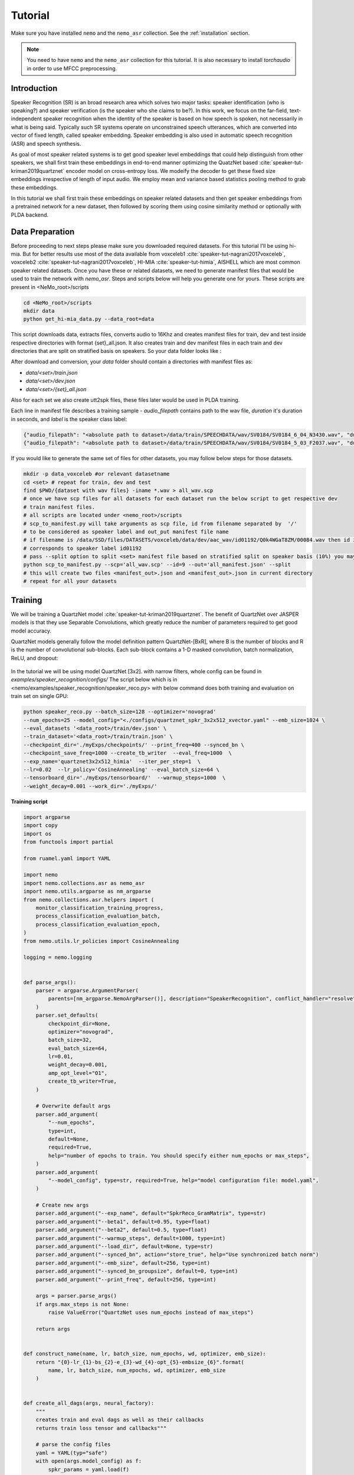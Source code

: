 Tutorial
========

Make sure you have installed ``nemo`` and the ``nemo_asr`` collection.
See the :ref:`installation` section.

.. note::
    
    You need to have ``nemo`` and the ``nemo_asr`` collection for this tutorial.
    It is also necessary to install `torchaudio` in order to use MFCC preprocessing.


Introduction
------------

Speaker Recognition (SR) is an broad research area which solves two major tasks: speaker identification (who is speaking?) and 
speaker verification (is the speaker who she claims to be?). In this work, we focus on the far-field, 
text-independent speaker recognition when the identity of the speaker is based on how speech is spoken, 
not necessarily in what is being said. Typically such SR systems operate on unconstrained speech utterances, 
which are converted into vector of fixed length, called speaker embedding. Speaker embedding is also  used in 
automatic speech recognition (ASR) and speech synthesis. 

As goal of most speaker related systems is to get good speaker level embeddings that could help distinguish from other speakers, we shall first train these embeddings in end-to-end
manner optimizing the QuatzNet based :cite:`speaker-tut-kriman2019quartznet` encoder model on cross-entropy loss. 
We modeify the decoder to get these fixed size embeddings irrespective of length of input audio. We employ mean and variance 
based statistics pooling method to grab these embeddings.

In this tutorial we shall first train these embeddings on speaker related datasets and then get speaker embeddings from a 
pretrained network for a new dataset, then followed by scoring them using cosine similarity method or optionally with PLDA backend. 

.. .. note::
..   A Jupyter Notebook containing all the steps to download the dataset, train a model and evaluate its results
..   is available at : `Speech Commands Using NeMo <https://github.com/NVIDIA/NeMo/blob/master/examples/speaker_recognition/notebooks/3_Speech_Commands_using_NeMo.ipynb>`_

Data Preparation
----------------

Before proceeding to next steps please make sure you downloaded required datasets. For this tutorial I'll be using hi-mia. But 
for better results use most of the data available from voxceleb1 :cite:`speaker-tut-nagrani2017voxceleb`, voxceleb2 :cite:`speaker-tut-nagrani2017voxceleb`, HI-MIA :cite:`speaker-tut-himia`, AISHELL which are 
most common speaker related datasets. Once you have these or related datasets, we need to generate manifest files that would be 
used to train the network with `nemo_asr`. Steps and scripts below will help you generate one for yours. These scripts are 
present in <NeMo_root>/scripts

.. code-block:: bash 
    
    cd <NeMo_root>/scripts 
    mkdir data 
    python get_hi-mia_data.py --data_root=data 

This script downloads data, extracts files, converts audio to 16Khz and creates manifest files for train, dev and test inside respective directories with 
format {set}_all.json. It also creates train and dev manifest files in each train and dev directories that are split on 
stratified basis on speakers. So your data folder looks like :

After download and conversion, your `data` folder should contain a directories with manifest files as:

* `data/<set>/train.json`
* `data/<set>/dev.json` 
* `data/<set>/{set}_all.json` 

Also for each set we also create utt2spk files, these files later would be used in PLDA training.

Each line in manifest file describes a training sample - `audio_filepath` contains path to the wav file, `duration` it's duration in seconds, and `label` is the speaker class label:

.. code-block:: json

    {"audio_filepath": "<absolute path to dataset>/data/train/SPEECHDATA/wav/SV0184/SV0184_6_04_N3430.wav", "duration": 1.22, "label": "SV0184"}
    {"audio_filepath": "<absolute path to dataset>/data/train/SPEECHDATA/wav/SV0184/SV0184_5_03_F2037.wav", "duration": 1.375, "label": "SV0184"}


If you would like to generate the same set of files for other datasets, you may follow below steps for those datasets.

.. code-block:: bash

    mkdir -p data_voxceleb #or relevant datasetname 
    cd <set> # repeat for train, dev and test 
    find $PWD/{dataset with wav files} -iname *.wav > all_wav.scp 
    # once we have scp files for all datasets for each dataset run the below script to get respective dev 
    # train manifest files.
    # all scripts are located under <nemo_root>/scripts
    # scp_to_manifest.py will take arguments as scp file, id from filename separated by  '/' 
    # to be considered as speaker label and out_put manifest file name 
    # if filename is /data/SSD/files/DATASETS/voxceleb/data/dev/aac_wav/id01192/Q0k4WGaT8ZM/00084.wav then id is 9 which 
    # corresponds to speaker label id01192
    # pass --split option to split <set> manifest file based on stratified split on speaker basis (10%) you may not need this for test set
    python scp_to_manifest.py --scp='all_wav.scp' --id=9 --out='all_manifest.json' --split
    # this will create two files <manifest_out>.json and <manifest_out>.json in current directory 
    # repeat for all your datasets

Training
---------

We will be training a QuartzNet model :cite:`speaker-tut-kriman2019quartznet`. The benefit of QuartzNet over JASPER models is that they use Separable Convolutions, 
which greatly reduce the number of parameters required to get good model accuracy.
    
QuartzNet models generally follow the model definition pattern QuartzNet-[BxR], where B is the number of blocks and R is the number of
convolutional sub-blocks. Each sub-block contains a 1-D masked convolution, batch normalization, ReLU, and dropout:

    .. image:: quartz_vertical.png
        :align: center
        :alt: quartznet model

In the tutorial we will be using model QuartzNet [3x2]. with narrow filters, whole config can be found in `examples/speaker_recognition/configs/`
The script below which is in  <nemo/examples/speaker_recognition/speaker_reco.py> with below command does both training and evaluation on train set on single GPU:

.. code-block:: bash

    python speaker_reco.py --batch_size=128 --optimizer='novograd' 
    --num_epochs=25 --model_config="<./configs/quartznet_spkr_3x2x512_xvector.yaml" --emb_size=1024 \
    --eval_datasets '<data_root>/train/dev.json' \
    --train_dataset='<data_root>/train/train.json' \
    --checkpoint_dir='./myExps/checkpoints/' --print_freq=400 --synced_bn \
    --checkpoint_save_freq=1000 --create_tb_writer  --eval_freq=1000  \
    --exp_name='quartznet3x2x512_himia'  --iter_per_step=1  \
    --lr=0.02  --lr_policy='CosineAnnealing' --eval_batch_size=64 \
    --tensorboard_dir='./myExps/tensorboard/'  --warmup_steps=1000  \
    --weight_decay=0.001 --work_dir='./myExps/'

.. .. tip::
..     Run Jupyter notebook and walk through this script step-by-step


**Training script**

.. code-block:: python

    import argparse
    import copy
    import os
    from functools import partial

    from ruamel.yaml import YAML

    import nemo
    import nemo.collections.asr as nemo_asr
    import nemo.utils.argparse as nm_argparse
    from nemo.collections.asr.helpers import (
        monitor_classification_training_progress,
        process_classification_evaluation_batch,
        process_classification_evaluation_epoch,
    )
    from nemo.utils.lr_policies import CosineAnnealing

    logging = nemo.logging


    def parse_args():
        parser = argparse.ArgumentParser(
            parents=[nm_argparse.NemoArgParser()], description="SpeakerRecognition", conflict_handler="resolve",
        )
        parser.set_defaults(
            checkpoint_dir=None,
            optimizer="novograd",
            batch_size=32,
            eval_batch_size=64,
            lr=0.01,
            weight_decay=0.001,
            amp_opt_level="O1",
            create_tb_writer=True,
        )

        # Overwrite default args
        parser.add_argument(
            "--num_epochs",
            type=int,
            default=None,
            required=True,
            help="number of epochs to train. You should specify either num_epochs or max_steps",
        )
        parser.add_argument(
            "--model_config", type=str, required=True, help="model configuration file: model.yaml",
        )

        # Create new args
        parser.add_argument("--exp_name", default="SpkrReco_GramMatrix", type=str)
        parser.add_argument("--beta1", default=0.95, type=float)
        parser.add_argument("--beta2", default=0.5, type=float)
        parser.add_argument("--warmup_steps", default=1000, type=int)
        parser.add_argument("--load_dir", default=None, type=str)
        parser.add_argument("--synced_bn", action="store_true", help="Use synchronized batch norm")
        parser.add_argument("--emb_size", default=256, type=int)
        parser.add_argument("--synced_bn_groupsize", default=0, type=int)
        parser.add_argument("--print_freq", default=256, type=int)

        args = parser.parse_args()
        if args.max_steps is not None:
            raise ValueError("QuartzNet uses num_epochs instead of max_steps")

        return args


    def construct_name(name, lr, batch_size, num_epochs, wd, optimizer, emb_size):
        return "{0}-lr_{1}-bs_{2}-e_{3}-wd_{4}-opt_{5}-embsize_{6}".format(
            name, lr, batch_size, num_epochs, wd, optimizer, emb_size
        )


    def create_all_dags(args, neural_factory):
        """
        creates train and eval dags as well as their callbacks
        returns train loss tensor and callbacks"""

        # parse the config files
        yaml = YAML(typ="safe")
        with open(args.model_config) as f:
            spkr_params = yaml.load(f)

        sample_rate = spkr_params["sample_rate"]
        time_length = spkr_params.get("time_length", 8)
        logging.info("max time length considered is {} sec".format(time_length))

        # Calculate num_workers for dataloader
        total_cpus = os.cpu_count()
        cpu_per_traindl = max(int(total_cpus / neural_factory.world_size), 1) // 2

        # create data layer for training
        train_dl_params = copy.deepcopy(spkr_params["AudioToSpeechLabelDataLayer"])
        train_dl_params.update(spkr_params["AudioToSpeechLabelDataLayer"]["train"])
        del train_dl_params["train"]
        del train_dl_params["eval"]
        audio_augmentor = spkr_params.get("AudioAugmentor", None)
        # del train_dl_params["normalize_transcripts"]

        data_layer_train = nemo_asr.AudioToSpeechLabelDataLayer(
            manifest_filepath=args.train_dataset,
            labels=None,
            batch_size=args.batch_size,
            num_workers=cpu_per_traindl,
            augmentor=audio_augmentor,
            time_length=time_length,
            **train_dl_params,
            # normalize_transcripts=False
        )

        N = len(data_layer_train)
        steps_per_epoch = int(N / (args.batch_size * args.iter_per_step * args.num_gpus))

        logging.info("Number of steps per epoch {}".format(steps_per_epoch))
        # create separate data layers for eval
        # we need separate eval dags for separate eval datasets
        # but all other modules in these dags will be shared

        eval_dl_params = copy.deepcopy(spkr_params["AudioToSpeechLabelDataLayer"])
        eval_dl_params.update(spkr_params["AudioToSpeechLabelDataLayer"]["eval"])
        del eval_dl_params["train"]
        del eval_dl_params["eval"]

        data_layers_test = []
        for test_set in args.eval_datasets:

            data_layer_test = nemo_asr.AudioToSpeechLabelDataLayer(
                manifest_filepath=test_set,
                labels=data_layer_train.labels,
                batch_size=args.batch_size,
                num_workers=cpu_per_traindl,
                time_length=time_length,
                **eval_dl_params,
                # normalize_transcripts=False
            )
            data_layers_test.append(data_layer_test)
        # create shared modules

        data_preprocessor = nemo_asr.AudioToMelSpectrogramPreprocessor(
            sample_rate=sample_rate, **spkr_params["AudioToMelSpectrogramPreprocessor"],
        )

        spectr_augment_config = spkr_params.get("SpectrogramAugmentation", None)
        if spectr_augment_config:
            data_spectr_augmentation = nemo_asr.SpectrogramAugmentation(**spectr_augment_config)
        # (QuartzNet uses the Jasper baseline encoder and decoder)
        encoder = nemo_asr.JasperEncoder(**spkr_params["JasperEncoder"],)

        decoder = nemo_asr.JasperDecoderForSpkrClass(
            feat_in=spkr_params["JasperEncoder"]["jasper"][-1]["filters"],
            num_classes=data_layer_train.num_classes,
            pool_mode=spkr_params["JasperDecoderForSpkrClass"]['pool_mode'],
            emb_sizes=spkr_params["JasperDecoderForSpkrClass"]["emb_sizes"].split(","),
        )
        if os.path.exists(args.checkpoint_dir + "/JasperEncoder-STEP-100.pt"):
            encoder.restore_from(args.checkpoint_dir + "/JasperEncoder-STEP-100.pt")
            logging.info("Pretrained Encoder loaded")

        weight = None
        xent_loss = nemo_asr.CrossEntropyLossNM(weight=weight)

        # assemble train DAG

        audio_signal, audio_signal_len, label, label_len = data_layer_train()

        processed_signal, processed_signal_len = data_preprocessor(input_signal=audio_signal, length=audio_signal_len)

        if spectr_augment_config:
            processed_signal = data_spectr_augmentation(input_spec=processed_signal)

        encoded, encoded_len = encoder(audio_signal=processed_signal, length=processed_signal_len)

        logits, _ = decoder(encoder_output=encoded)
        loss = xent_loss(logits=logits, labels=label)

        # create train callbacks
        train_callback = nemo.core.SimpleLossLoggerCallback(
            tensors=[loss, logits, label],
            print_func=partial(monitor_classification_training_progress, eval_metric=[1]),
            step_freq=args.print_freq,
            get_tb_values=lambda x: [("train_loss", x[0])],
            tb_writer=neural_factory.tb_writer,
        )

        callbacks = [train_callback]

        if args.checkpoint_dir or args.load_dir:
            chpt_callback = nemo.core.CheckpointCallback(
                folder=args.checkpoint_dir,
                load_from_folder=args.checkpoint_dir,  # load dir
                step_freq=args.checkpoint_save_freq,
                checkpoints_to_keep=125,
            )

            callbacks.append(chpt_callback)

        # --- Assemble Validation DAG --- #

        for i, eval_layer in enumerate(data_layers_test):

            audio_signal_test, audio_len_test, label_test, _ = eval_layer()
            processed_signal_test, processed_len_test = data_preprocessor(
                input_signal=audio_signal_test, length=audio_len_test
            )
            encoded_test, encoded_len_test = encoder(audio_signal=processed_signal_test, length=processed_len_test)
            logits_test, _ = decoder(encoder_output=encoded_test)
            loss_test = xent_loss(logits=logits_test, labels=label_test)

            tagname = os.path.dirname(args.eval_datasets[i]).split("/")[-1] + "_" + str(i)
            print(tagname)
            eval_callback = nemo.core.EvaluatorCallback(
                eval_tensors=[loss_test, logits_test, label_test],
                user_iter_callback=partial(process_classification_evaluation_batch, top_k=1),
                user_epochs_done_callback=partial(process_classification_evaluation_epoch, tag=tagname),
                eval_step=args.eval_freq,  # How often we evaluate the model on the test set
                tb_writer=neural_factory.tb_writer,
            )

            callbacks.append(eval_callback)

        return loss, callbacks, steps_per_epoch, loss_test, logits_test, label_test


    def main():
        args = parse_args()

        print(args)
        emb_size = 1024
        name = construct_name(
            args.exp_name, args.lr, args.batch_size, args.num_epochs, args.weight_decay, args.optimizer, emb_size=emb_size,
        )
        work_dir = name
        if args.work_dir:
            work_dir = os.path.join(args.work_dir, name)

        # instantiate Neural Factory with supported backend
        neural_factory = nemo.core.NeuralModuleFactory(
            backend=nemo.core.Backend.PyTorch,
            local_rank=args.local_rank,
            optimization_level=args.amp_opt_level,
            log_dir=work_dir,
            checkpoint_dir=args.checkpoint_dir + "/" + args.exp_name,
            create_tb_writer=args.create_tb_writer,
            files_to_copy=[args.model_config, __file__],
            random_seed=42,
            cudnn_benchmark=args.cudnn_benchmark,
            tensorboard_dir=args.tensorboard_dir + "/" + name,
        )
        args.num_gpus = neural_factory.world_size

        args.checkpoint_dir = neural_factory.checkpoint_dir

        if args.local_rank is not None:
            logging.info("Doing ALL GPU")

        # build dags
        (train_loss, callbacks, steps_per_epoch, loss_test, logits_test, label_test,) = create_all_dags(
            args, neural_factory
        )

        # train model
        neural_factory.train(
            tensors_to_optimize=[train_loss],
            callbacks=callbacks,
            lr_policy=CosineAnnealing(
                args.num_epochs * steps_per_epoch, warmup_steps=0.1 * args.num_epochs * steps_per_epoch,
            ),
            optimizer=args.optimizer,
            optimization_params={
                "num_epochs": args.num_epochs,
                "lr": args.lr,
                "betas": (args.beta1, args.beta2),
                "weight_decay": args.weight_decay,
                "grad_norm_clip": None,
            },
            batches_per_step=args.iter_per_step,
            synced_batchnorm=args.synced_bn,
            synced_batchnorm_groupsize=args.synced_bn_groupsize,
        )


    if __name__ == "__main__":
        main()


We have experimented on different pooling methods, like gram based pooling, x-vector pooling and super_vector which 
is combination of gram and x-vector. To experiment on these change pool_mode in config file accordingly.

.. note::
    This script on average for 417 hrs of data should finish 25 epochs in about 7-8 hours on Quadro GV100.

.. tip::
    To improve your embeddings performance:
        (1) Add more data and Train longer (100 epochs)
        (2) Try adding the augmentation --see config file
        (3) Use larger model
        (4) Train on several GPUs and use mixed precision (on NVIDIA Volta and Turing GPUs)
        (5) Start with pre-trained checkpoints

The above command will save the checkpoints, tensorboard logs and nemo logging files with <exp_name> under <work_dir> directory
as 

.. code-block:: bash

    <work_dir>/
    <work_dir/checkpoints/<exp_name>
    <work_dir/tensorboard/<exp_name>
    <work_dir/<log_dir>

    

Mixed Precision training
-------------------------
Mixed precision and distributed training in NeMo is based on `NVIDIA's APEX library <https://github.com/NVIDIA/apex>`_.
Make sure it is installed prior to attempting mixed precision training.

To train with mixed-precision all you need is to set `optimization_level` parameter of `nemo.core.NeuralModuleFactory`  to `nemo.core.Optimization.mxprO1`. For example:

.. code-block:: python

    nf = nemo.core.NeuralModuleFactory(
        backend=nemo.core.Backend.PyTorch,
        local_rank=args.local_rank,
        optimization_level=nemo.core.Optimization.mxprO1,
        placement=nemo.core.DeviceType.AllGpu,
        cudnn_benchmark=True)


Multi-GPU training
-------------------

Enabling multi-GPU training with NeMo is easy:

   (1) First set `placement` to `nemo.core.DeviceType.AllGpu` in NeuralModuleFactory and in your Neural Modules
   (2) Have your script accept 'local_rank' argument and do not set it yourself: `parser.add_argument("--local_rank", default=None, type=int)`
   (3) Use `torch.distributed.launch` package to run your script like this (replace <num_gpus> with number of gpus):

.. code-block:: bash

    python -m torch.distributed.launch --nproc_per_node=<num_gpus> <nemo_git_repo_root>/examples/speaker_recognition/speaker_reco.py ...

.. note::
    Because mixed precision requires Tensor Cores it only works on NVIDIA Volta and Turing based GPUs

Large Training Example
~~~~~~~~~~~~~~~~~~~~~~

Please refer to the `<nemo_git_repo_root>/examples/speaker_recognition/speaker_reco.py` for comprehensive example.
It builds one train DAG, one validation DAG and a test DAG to evaluate on different datasets.

Assuming, you are working with Volta-based DGX, you can run train like this:

.. code-block:: bash

    python -m torch.distributed.launch --nproc_per_node=<num_gpus> <nemo_git_repo_root>/examples/speaker_recognition/speaker_reco.py
    --num_epochs=25 --model_config="</configs/quartznet_spkr_5x1x512_xvector.yaml" --emb_size=1024 \
    --eval_datasets './myExps/aishell/dev_manifest.json' './myExps/voxceleb/dev_manifest.json' \
    --train_dataset='./myExps/aishell/train_manifest.json,./myExps/voxceleb/train_manifest.json' \
    --checkpoint_dir='./myExps/checkpoints/' --print_freq=400 --synced_bn \
    --checkpoint_save_freq=1000 --create_tb_writer  --eval_freq=1000  \
    --exp_name='quartznet5x1x512'  --iter_per_step=1  \
    --lr=0.02  --lr_policy='CosineAnnealing' --eval_batch_size=64 \
    --tensorboard_dir='./myExps/tensorboard/'  --warmup_steps=1000  \
    --weight_decay=0.001 --work_dir='./myExps/' --amp_opt_level=O1

The command above should trigger <num_gpus>-GPU training with mixed precision. In the command above various manifests (.json) files are various datasets. Substitute them with the ones containing your data.

.. tip::
    You can pass several manifests (comma-separated) to train on a combined dataset like this: `--train_manifest=/manifests/<first dataset>.json,/manifests/<second dataset>.json`


Fine-tuning
-----------
Training time can be dramatically reduced if starting from a good pre-trained model:

    (1) Obtain pre-trained model (jasper_encoder, jasper_decoder and configuration files).
    (2) load pre-trained weights right after you've instantiated your jasper_encoder and jasper_decoder, like this:

.. code-block:: python

    jasper_encoder.restore_from("<path_to_checkpoints>/JasperEncoder-STEP-87300.pt")
    jasper_decoder.restore_from("<path_to_checkpoints>/JasperDecoderForSpkrClass-STEP-87300.pt")
    # in case of distributed training add args.local_rank
    jasper_decoder.restore_from("<path_to_checkpoints>/JasperDecoderForSpkrClass-STEP-87300.pt", args.local_rank)

.. tip::
    When fine-tuning, use smaller learning rate.


Getting Speaker Embeddings
------------------------------  

Now that we trained a good speaker recognition model. From here we can take just pretrained encoder and finetune as mentioned above for 
various speakers (dev set) and do speaker recognition and or extract pretrained embeddings for new datasets for speaker verification tasks. Below python code shows
how we can use neural_factory infer to get embeddings from pretrained network. 

.. note::

    Before proceeding, make sure you have followed above mentioned data_preparation steps for new datasets and saved 
    checkpoints in <checkpoint> folder with given <exp_name> 

once done running below python code on a single GPU extracts embeddings to your <work_dir/embeddings> directory based on your 
evaluation dataset name as `npy` files. This will generate embeddings with test_all.npy and corresponsing filenames in 
test_all_labels.npy. 

.. code-block:: bash 
    
    python spkr_get_emb.py --model_config="./configs/quartznet_spkr_3x2x512_xvector.yaml" --num_epochs=50 \
    --emb_size=1024 --eval_datasets='<data_root>/test/test_all.json' \
    --checkpoint_dir='./myExps/checkpoints/'  \
    --exp_name='quartznet3x2x512_himia'  --iter_per_step=1 --eval_batch_size=128 \
    --work_dir='./myExps/'

.. code-block:: python

    # Copyright 2020 NVIDIA. All Rights Reserved.
    #
    # Licensed under the Apache License, Version 2.0 (the "License");
    # you may not use this file except in compliance with the License.
    # You may obtain a copy of the License at
    #
    #     http://www.apache.org/licenses/LICENSE-2.0
    #
    # Unless required by applicable law or agreed to in writing, software
    # distributed under the License is distributed on an "AS IS" BASIS,
    # WITHOUT WARRANTIES OR CONDITIONS OF ANY KIND, either express or implied.
    # See the License for the specific language governing permissions and
    # limitations under the License.

    import argparse
    import copy
    import json
    import os

    import numpy as np
    from ruamel.yaml import YAML

    import nemo
    import nemo.collections.asr as nemo_asr
    import nemo.utils.argparse as nm_argparse

    logging = nemo.logging


    def parse_args():
        parser = argparse.ArgumentParser(
            parents=[nm_argparse.NemoArgParser()], description='SpeakerRecognition', conflict_handler='resolve',
        )
        parser.set_defaults(
            checkpoint_dir=None,
            optimizer="novograd",
            batch_size=32,
            eval_batch_size=64,
            lr=0.01,
            weight_decay=0.001,
            amp_opt_level="O0",
            create_tb_writer=True,
        )

        # Overwrite default args
        parser.add_argument(
            "--num_epochs",
            type=int,
            default=None,
            required=True,
            help="number of epochs to train. You should specify either num_epochs or max_steps",
        )
        parser.add_argument(
            "--model_config", type=str, required=True, help="model configuration file: model.yaml",
        )

        # Create new args
        parser.add_argument("--exp_name", default="SpkrReco_GramMatrix", type=str)
        parser.add_argument("--beta1", default=0.95, type=float)
        parser.add_argument("--beta2", default=0.5, type=float)
        parser.add_argument("--warmup_steps", default=1000, type=int)
        parser.add_argument("--load_dir", default=None, type=str)
        parser.add_argument("--synced_bn", action='store_true', help="Use synchronized batch norm")
        parser.add_argument("--synced_bn_groupsize", default=0, type=int)
        parser.add_argument("--emb_size", default=256, type=int)
        parser.add_argument("--print_freq", default=256, type=int)

        args = parser.parse_args()
        if args.max_steps is not None:
            raise ValueError("QuartzNet uses num_epochs instead of max_steps")

        return args


    def construct_name(name, lr, batch_size, num_epochs, wd, optimizer, emb_size):
        return "{0}-lr_{1}-bs_{2}-e_{3}-wd_{4}-opt_{5}-embsize_{6}".format(
            name, lr, batch_size, num_epochs, wd, optimizer, emb_size
        )


    def create_all_dags(args, neural_factory):
        '''
        creates train and eval dags as well as their callbacks
        returns train loss tensor and callbacks'''

        # parse the config files
        yaml = YAML(typ="safe")
        with open(args.model_config) as f:
            spkr_params = yaml.load(f)

        sample_rate = spkr_params['sample_rate']

        # Calculate num_workers for dataloader
        total_cpus = os.cpu_count()
        cpu_per_traindl = max(int(total_cpus / neural_factory.world_size), 1)

        # create separate data layers for eval
        # we need separate eval dags for separate eval datasets
        # but all other modules in these dags will be shared

        eval_dl_params = copy.deepcopy(spkr_params["AudioToSpeechLabelDataLayer"])
        eval_dl_params.update(spkr_params["AudioToSpeechLabelDataLayer"]["eval"])
        del eval_dl_params["train"]
        del eval_dl_params["eval"]
        eval_dl_params['shuffle'] = False  # To grab  the file names without changing data_layer

        data_layer_test = nemo_asr.AudioToSpeechLabelDataLayer(
            manifest_filepath=args.eval_datasets[0],
            labels=None,
            batch_size=args.batch_size,
            num_workers=cpu_per_traindl,
            **eval_dl_params,
            # normalize_transcripts=False
        )
        # create shared modules

        data_preprocessor = nemo_asr.AudioToMelSpectrogramPreprocessor(
            sample_rate=sample_rate, **spkr_params["AudioToMelSpectrogramPreprocessor"],
        )

        # (QuartzNet uses the Jasper baseline encoder and decoder)
        encoder = nemo_asr.JasperEncoder(**spkr_params["JasperEncoder"],)

        decoder = nemo_asr.JasperDecoderForSpkrClass(
            feat_in=spkr_params['JasperEncoder']['jasper'][-1]['filters'],
            num_classes=254,
            emb_sizes=spkr_params['JasperDecoderForSpkrClass']['emb_sizes'].split(','),
            pool_mode=spkr_params["JasperDecoderForSpkrClass"]['pool_mode'],
        )

        # --- Assemble Validation DAG --- #
        audio_signal_test, audio_len_test, label_test, _ = data_layer_test()

        processed_signal_test, processed_len_test = data_preprocessor(
            input_signal=audio_signal_test, length=audio_len_test
        )

        encoded_test, _ = encoder(audio_signal=processed_signal_test, length=processed_len_test)

        _, embeddings = decoder(encoder_output=encoded_test)

        return embeddings, label_test


    def main():
        args = parse_args()

        print(args)

        name = construct_name(
            args.exp_name, args.lr, args.batch_size, args.num_epochs, args.weight_decay, args.optimizer, args.emb_size
        )
        work_dir = name
        if args.work_dir:
            work_dir = os.path.join(args.work_dir, name)

        # instantiate Neural Factory with supported backend
        neural_factory = nemo.core.NeuralModuleFactory(
            backend=nemo.core.Backend.PyTorch,
            local_rank=args.local_rank,
            optimization_level=args.amp_opt_level,
            log_dir=work_dir,
            checkpoint_dir=args.checkpoint_dir + "/" + args.exp_name,
            create_tb_writer=False,
            files_to_copy=[args.model_config, __file__],
            random_seed=42,
            cudnn_benchmark=args.cudnn_benchmark,
        )
        args.num_gpus = neural_factory.world_size

        args.checkpoint_dir = neural_factory.checkpoint_dir

        if args.local_rank is not None:
            logging.info('Doing ALL GPU')

        # build dags
        embeddings, label_test = create_all_dags(args, neural_factory)

        eval_tensors = neural_factory.infer(tensors=[embeddings, label_test], checkpoint_dir=args.checkpoint_dir)
        # inf_loss , inf_emb, inf_logits, inf_label = eval_tensors
        inf_emb, inf_label = eval_tensors
        whole_embs = []
        whole_labels = []
        manifest = open(args.eval_datasets[0], 'r').readlines()

        for line in manifest:
            line = line.strip()
            dic = json.loads(line)
            filename = dic['audio_filepath'].split('/')[-1]
            whole_labels.append(filename)

        for idx in range(len(inf_label)):
            whole_embs.extend(inf_emb[idx].numpy())

        embedding_dir = args.work_dir + './embeddings/'
        if not os.path.exists(embedding_dir):
            os.mkdir(embedding_dir)

        filename = os.path.basename(args.eval_datasets[0]).split('.')[0]
        name = embedding_dir + filename

        np.save(name + '.npy', np.asarray(whole_embs))
        np.save(name + '_labels.npy', np.asarray(whole_labels))
        logging.info("Saved embedding files to {}".format(embedding_dir))


    if __name__ == '__main__':
        main()

.. note::
    If you are working on a different dataset, make sure to change num_classes argument in JasperDecoderForSpkrClass 
    based on number of pretrained speakers.

SCORING
-------

Though speaker verification scoring is slightly dependent on how we get the trial-files. So this evaluattion script may
not work well without slight modifications on your challange/dataset trial file. Here we provide a script scoring
on hi-mia :cite:`speaker-tut-himia` whose trial file has structure <speaker_name1> <speaker_name2> <target/nontarget> 

Once your embeddings are prepared in <embeddings_dir> , the below command would output the EER% based on cosine similarity score. 
script to this is found in <nemo>/scripts. Make sure trails file is placed in <embeddings_dir>

.. code-block:: bash

    python hi-mia_eval.py --data_root='<embeddings_dir' --emb='<emb_dir>/test_all.npy' --emb_labels='<emb_dir>/test_all_labels.npy' --emb_size 1024

This should output an EER rate of 8.72%. Above script also generates all_embs_himia.npy file which can be later used during PLDA scoring.
.. Here the --task argument was ffsvc task id for challenge. 

We also used PLDA backend to finetune our speaker embeddings furthur. We used kaldi PLDA scripts to train PLDA and evaluate as well. 
so from this point going forward, please make sure you installed kaldi and was added to your path as KALDI_ROOT. 

.. note::
    If you would like to train PLDA on a <set>, please make sure you generated embeddings for those all well by following above 
    mentioned procedure. And also corresponding spk2utt and utt2spk files in '<work_dir>/embeddings/' directory. We already
    generated utt2spk file and can be found in <data_root>/{set} . Then running kaldi binary 
    utt2spk_to_spk2utt.pl generates spk2utt file as well. Also please copy trails_1m file from <data_root> to '<work_dir>/embeddings/' for PLDA training.

We provide two scripts that makes data preparation for kaldi processing and evaluation. To process data in kaldi format run below script with arguments as shown below :

.. code-block:: python
       
        python kaldi_plda.py --root=''<embedding_dir>'  --train_embs='<embedding_dir>/train.npy' --train_labels='<embedding_dir>/train_labels.npy'  
        --eval_embs='<embedding_dir>/all_embs_himia.npy' --eval_labels='<embedding_dir>/all_ids_himia.npy' --stage=1

Here --stage = 1 trains PLDA model but if you already have a trained PLDA then you can directly evaluate on it by --stage=2 option. 

This should output an EER of 6.32% with minDCF: 0.455

References
----------

.. bibliography:: speaker.bib
    :style: plain
    :labelprefix: SPEAKER-TUT
    :keyprefix: speaker-tut-
